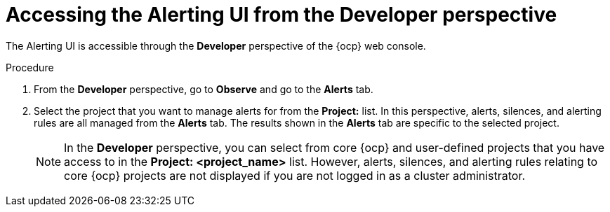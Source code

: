 // Module included in the following assemblies:
//
// * observability/monitoring/managing-alerts.adoc
// * logging/logging_alerts/log-storage-alerts.adoc

:_mod-docs-content-type: PROCEDURE
[id="monitoring-accessing-the-alerting-ui-dev_{context}"]
= Accessing the Alerting UI from the Developer perspective

[role="_abstract"]
The Alerting UI is accessible through the *Developer* perspective of the {ocp} web console.

.Procedure

. From the *Developer* perspective, go to *Observe* and go to the *Alerts* tab.
. Select the project that you want to manage alerts for from the *Project:* list. In this perspective, alerts, silences, and alerting rules are all managed from the *Alerts* tab. The results shown in the *Alerts* tab are specific to the selected project.
+
[NOTE]
====
In the *Developer* perspective, you can select from core {ocp} and user-defined projects that you have access to in the *Project: <project_name>* list. However, alerts, silences, and alerting rules relating to core {ocp} projects are not displayed if you are not logged in as a cluster administrator.
====
